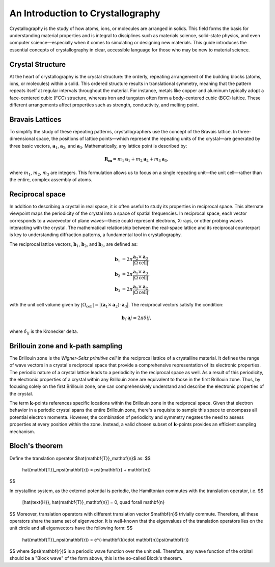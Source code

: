 An Introduction to Crystallography
==================================

Crystallography is the study of how atoms, ions, or molecules are arranged in solids. This field forms the basis for understanding material properties and is integral to disciplines such as materials science, solid-state physics, and even computer science—especially when it comes to simulating or designing new materials. This guide introduces the essential concepts of crystallography in clear, accessible language for those who may be new to material science.


Crystal Structure
^^^^^^^^^^^^^^^^^

At the heart of crystallography is the crystal structure: the orderly, repeating arrangement of the building blocks (atoms, ions, or molecules) within a solid. This ordered structure results in translational symmetry, meaning that the pattern repeats itself at regular intervals throughout the material. For instance, metals like copper and aluminum typically adopt a face-centered cubic (FCC) structure, whereas iron and tungsten often form a body-centered cubic (BCC) lattice. These different arrangements affect properties such as strength, conductivity, and melting point.

.. image:: images/bccfcc.png
    :width: 50%
    :align: center


Bravais Lattices
^^^^^^^^^^^^^^^^^
To simplify the study of these repeating patterns, crystallographers use the concept of the Bravais lattice. In three-dimensional space, the positions of lattice points—which represent the repeating units of the crystal—are generated by three basic vectors, :math:`\boldsymbol{a}_1`, :math:`\boldsymbol{a}_2`, and :math:`\boldsymbol{a}_3`. Mathematically, any lattice point is described by:

.. math::

  \boldsymbol{R}_{\boldsymbol{m}} = m_1 \boldsymbol{a}_1 + m_2 \boldsymbol{a}_2 + m_3 \boldsymbol{a}_3,

where :math:`m_1`, :math:`m_2`, :math:`m_3` are integers. This formulation allows us to focus on a single repeating unit—the unit cell—rather than the entire, complex assembly of atoms.

.. image:: images/lattice.png
    :width: 50%
    :align: center


Reciprocal space
^^^^^^^^^^^^^^^^^
In addition to describing a crystal in real space, it is often useful to study its properties in reciprocal space. This alternate viewpoint maps the periodicity of the crystal into a space of spatial frequencies. In reciprocal space, each vector corresponds to a wavevector of plane waves—these could represent electrons, X-rays, or other probing waves interacting with the crystal. The mathematical relationship between the real-space lattice and its reciprocal counterpart is key to understanding diffraction patterns, a fundamental tool in crystallography.

The reciprocal lattice vectors, :math:`\boldsymbol{b}_1`, :math:`\boldsymbol{b}_2`, and :math:`\boldsymbol{b}_3`, are defined as:

.. math::

  \begin{align}
    \boldsymbol{b}_1 &= 2\pi \dfrac{ \boldsymbol{a}_2 \times \boldsymbol{a}_3 }{ \vert \Omega{\text{cell}} \vert }, \\
    \boldsymbol{b}_2 &= 2\pi \dfrac{ \boldsymbol{a}_1 \times \boldsymbol{a}_3 }{ \vert \Omega{\text{cell}} \vert }, \\
    \boldsymbol{b}_3 &= 2\pi \dfrac{ \boldsymbol{a}_1 \times \boldsymbol{a}_2 }{ \vert \Omega{\text{cell}} \vert }, 
  \end{align}

with the unit cell volume given by :math:`\vert \Omega_{\text{cell}} \vert = \big\vert (\boldsymbol{a}_1 \times \boldsymbol{a}_2) \cdot \boldsymbol{a}_3 \big\vert`. The reciprocal vectors satisfy the condition:

.. math::

  \boldsymbol{b}_i \cdot \boldsymbol{a}j = 2\pi \delta{ij},

where :math:`\delta_{ij}` is the Kronecker delta.

  
Brillouin zone and k-path sampling
^^^^^^^^^^^^^^^^^^^^^^^^^^^^^^^^^^^^

The Brillouin zone is the *Wigner-Seitz primitive cell* in the reciprocal lattice of a crystalline material. It defines the range of wave vectors in a crystal's reciprocal space that provide a comprehensive representation of its electronic properties. The periodic nature of a crystal lattice leads to a periodicity in the reciprocal space as well. As a result of this periodicity, the electronic properties of a crystal within any Brillouin zone are equivalent to those in the first Brillouin zone. Thus, by focusing solely on the first Brillouin zone, one can comprehensively understand and describe the electronic properties of the crystal.

The term :math:`\boldsymbol{k}`-points references specific locations within the Brillouin zone in the reciprocal space. Given that electron behavior in a periodic crystal spans the entire Brillouin zone, there's a requisite to sample this space to encompass all potential electron momenta. However, the combination of periodicity and symmetry negates the need to assess properties at every position within the zone. Instead, a valid chosen subset of :math:`\boldsymbol{k}`-points provides an efficient sampling mechanism.


.. image:: images/kpath.png
    :width: 50%
    :align: center


Bloch's theorem
^^^^^^^^^^^^^^^^^^^^^^^^^^^^^^^^^^^^

Define the translation operator $\hat{\mathbf{T}}_\mathbf{n}$ as:
$$
  \hat{\mathbf{T}}_n\psi(\mathbf{r}) = \psi(\mathbf{r} + \mathbf{n}) 
$$

In crystalline system, as the externel potential is periodic, the
Hamiltonian commutes with the translation operator, i.e.
$$
  [\hat{\text{H}}, \hat{\mathbf{T}}_\mathbf{n}] = 0, \quad \forall \mathbf{n}
$$
Moreover, translation operators with different translation vector $\mathbf{n}$ trivially commute. Therefore, all these operators share the same set of eigenvector. It is well-known that the eigenvalues of the translation operators lies on the unit circle and all eigenvectors have the following form:
$$
  \hat{\mathbf{T}}_n\psi(\mathbf{r}) = e^{-i\mathbf{k}\cdot \mathbf{n}}\psi(\mathbf{r})
$$
where $\psi(\mathbf{r})$ is a periodic wave function over the unit cell. Therefore, any wave function of the orbital should be a "Block wave" of the form above, this is the so-called Block's theorem.
